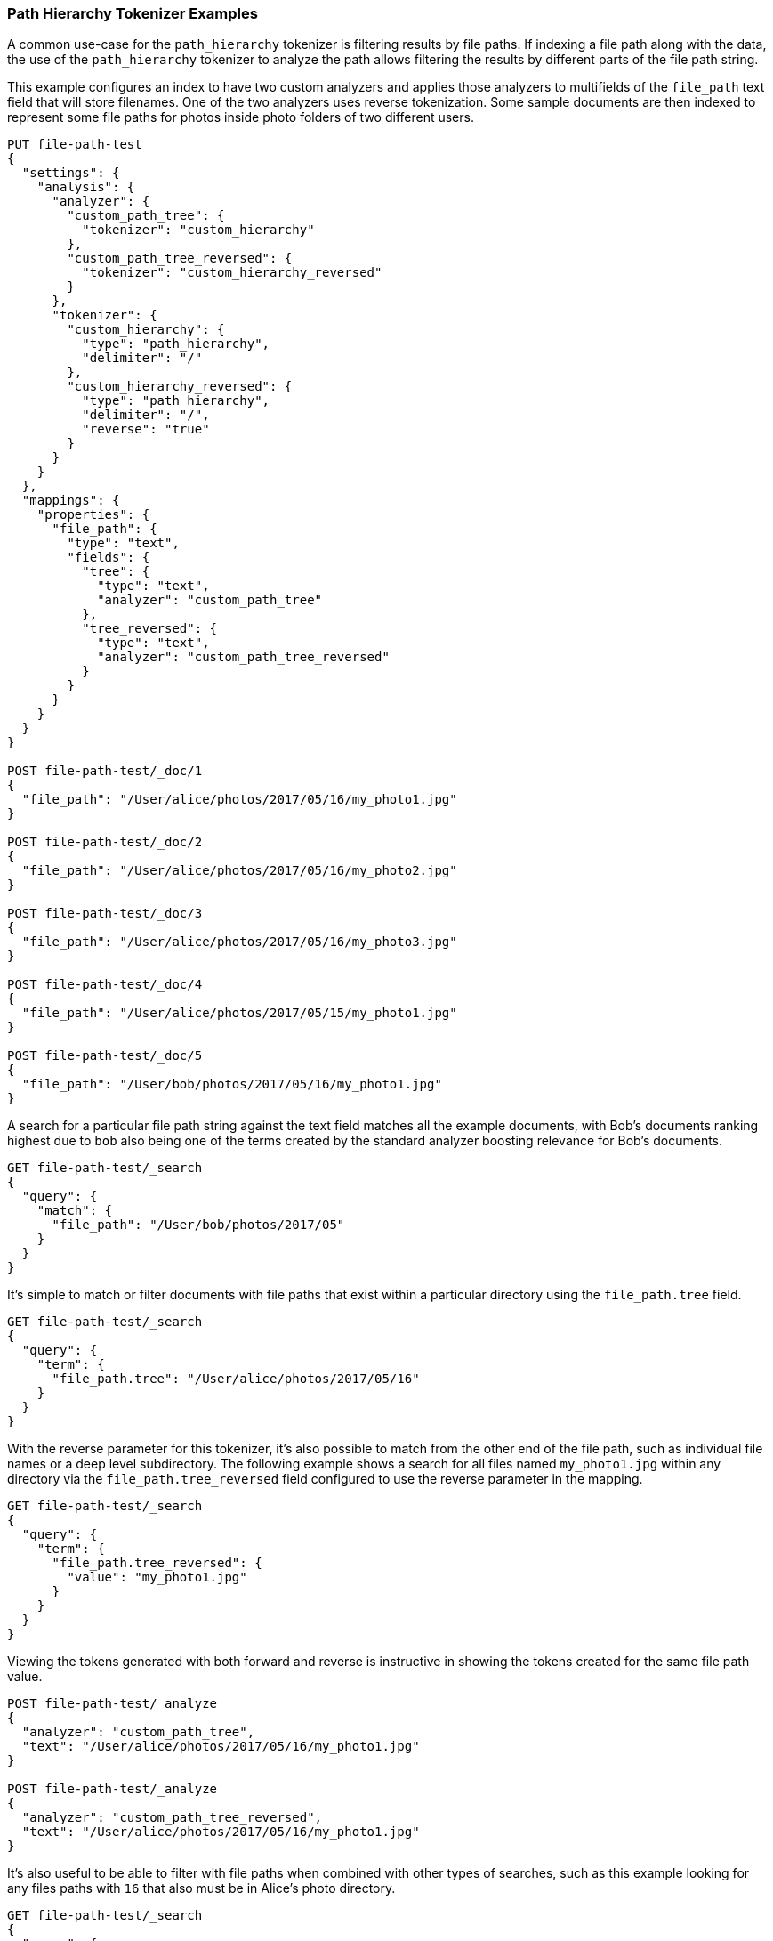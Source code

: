 [[analysis-pathhierarchy-tokenizer-examples]]
=== Path Hierarchy Tokenizer Examples

A common use-case for the `path_hierarchy` tokenizer is filtering results by 
file paths. If indexing a file path along with the data, the use of the 
`path_hierarchy` tokenizer to analyze the path allows filtering the results 
by different parts of the file path string.


This example configures an index to have two custom analyzers and applies
those analyzers to multifields of the `file_path` text field that will 
store filenames. One of the two analyzers uses reverse tokenization.
Some sample documents are then indexed to represent some file paths
for photos inside photo folders of two different users.


[source,console]
--------------------------------------------------
PUT file-path-test
{
  "settings": {
    "analysis": {
      "analyzer": {
        "custom_path_tree": {
          "tokenizer": "custom_hierarchy"
        },
        "custom_path_tree_reversed": {
          "tokenizer": "custom_hierarchy_reversed"
        }
      },
      "tokenizer": {
        "custom_hierarchy": {
          "type": "path_hierarchy",
          "delimiter": "/"
        },
        "custom_hierarchy_reversed": {
          "type": "path_hierarchy",
          "delimiter": "/",
          "reverse": "true"
        }
      }
    }
  },
  "mappings": {
    "properties": {
      "file_path": {
        "type": "text",
        "fields": {
          "tree": {
            "type": "text",
            "analyzer": "custom_path_tree"
          },
          "tree_reversed": {
            "type": "text",
            "analyzer": "custom_path_tree_reversed"
          }
        }
      }
    }
  }
}

POST file-path-test/_doc/1
{
  "file_path": "/User/alice/photos/2017/05/16/my_photo1.jpg"
}

POST file-path-test/_doc/2
{
  "file_path": "/User/alice/photos/2017/05/16/my_photo2.jpg"
}

POST file-path-test/_doc/3
{
  "file_path": "/User/alice/photos/2017/05/16/my_photo3.jpg"
}

POST file-path-test/_doc/4
{
  "file_path": "/User/alice/photos/2017/05/15/my_photo1.jpg"
}

POST file-path-test/_doc/5
{
  "file_path": "/User/bob/photos/2017/05/16/my_photo1.jpg"
}
--------------------------------------------------
// TESTSETUP


A search for a particular file path string against the text field matches all 
the example documents, with Bob's documents ranking highest due to `bob` also 
being one of the terms created by the standard analyzer boosting relevance for
Bob's documents.

[source,console]
--------------------------------------------------
GET file-path-test/_search
{
  "query": {
    "match": {
      "file_path": "/User/bob/photos/2017/05"
    }
  }
}
--------------------------------------------------

It's simple to match or filter documents with file paths that exist within a
particular directory using the `file_path.tree` field.

[source,console]
--------------------------------------------------
GET file-path-test/_search
{
  "query": {
    "term": {
      "file_path.tree": "/User/alice/photos/2017/05/16"
    }
  }
}
--------------------------------------------------

With the reverse parameter for this tokenizer, it's also possible to match
from the other end of the file path, such as individual file names or a deep
level subdirectory. The following example shows a search for all files named
`my_photo1.jpg` within any directory via the `file_path.tree_reversed` field 
configured to use the reverse parameter in the mapping.


[source,console]
--------------------------------------------------
GET file-path-test/_search
{
  "query": {
    "term": {
      "file_path.tree_reversed": {
        "value": "my_photo1.jpg"
      }
    }
  }
}
--------------------------------------------------

Viewing the tokens generated with both forward and reverse is instructive
in showing the tokens created for the same file path value.


[source,console]
--------------------------------------------------
POST file-path-test/_analyze
{
  "analyzer": "custom_path_tree",
  "text": "/User/alice/photos/2017/05/16/my_photo1.jpg"
}

POST file-path-test/_analyze
{
  "analyzer": "custom_path_tree_reversed",
  "text": "/User/alice/photos/2017/05/16/my_photo1.jpg"
}
--------------------------------------------------


It's also useful to be able to filter with file paths when combined with other
types of searches, such as this example looking for any files paths with `16` 
that also must be in Alice's photo directory.

[source,console]
--------------------------------------------------
GET file-path-test/_search
{
  "query": {
    "bool" : {
      "must" : {
        "match" : { "file_path" : "16" }
      },
      "filter": {
        "term" : { "file_path.tree" : "/User/alice" }
      }
    }
  }
}
--------------------------------------------------
